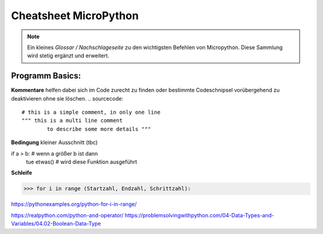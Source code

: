 Cheatsheet MicroPython
=========


.. note:: Ein kleines *Glossar / Nachschlageseite* zu den wichtigsten Befehlen von Micropython. Diese Sammlung wird stetig ergänzt und erweitert.



Programm Basics:
-----------------------

**Kommentare** helfen dabei sich im Code zurecht zu finden oder bestimmte Codeschnipsel vorübergehend zu deaktivieren ohne sie löschen.
.. sourcecode:: 
 # this is a simple comment, in only one line
 """ this is a multi line comment 
 	 to describe some more details """

**Bedingung** kleiner Ausschnitt (tbc)

.. sourcecode:: 
if a > b:				# wenn a größer b ist dann
     tue etwas() 		# wird diese Funktion ausgeführt


**Schleife**

>>> for i in range (Startzahl, Endzahl, Schrittzahl):

https://pythonexamples.org/python-for-i-in-range/

https://realpython.com/python-and-operator/
https://problemsolvingwithpython.com/04-Data-Types-and-Variables/04.02-Boolean-Data-Type